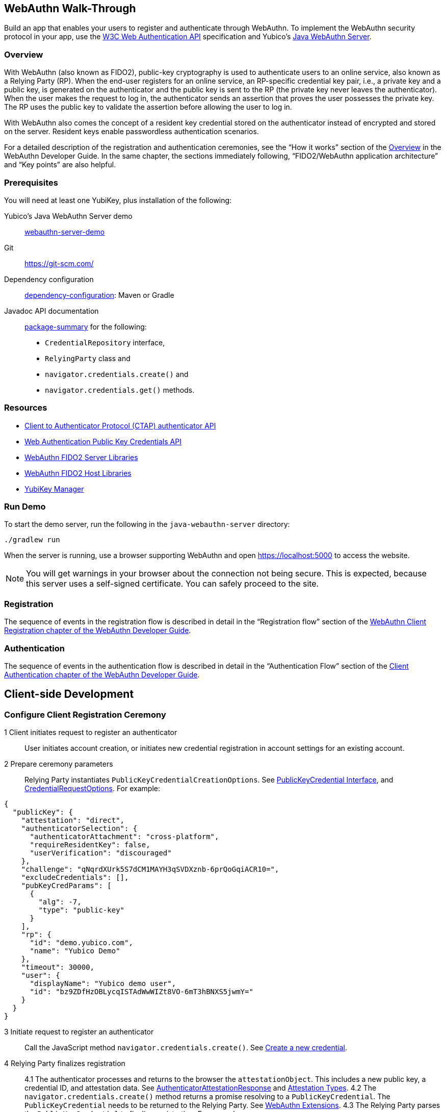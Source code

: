 == WebAuthn Walk-Through
Build an app that enables your users to register and authenticate through WebAuthn. To implement the WebAuthn security protocol in your app, use the link:https://www.w3.org/TR/webauthn/[W3C Web Authentication API] specification and Yubico’s link:https://github.com/Yubico/java-webauthn-server/tree/master/webauthn-server-demo[Java WebAuthn Server].

=== Overview
With WebAuthn (also known as FIDO2), public-key cryptography is used to authenticate users to an online service, also known as a Relying Party (RP). When the end-user registers for an online service, an RP-specific credential key pair, i.e., a private key and a public key, is generated on the authenticator and the public key is sent to the RP (the private key never leaves the authenticator). When the user makes the request to log in, the authenticator sends an assertion that proves the user possesses the private key. The RP uses the public key to validate the assertion before allowing the user to log in.

With WebAuthn also comes the concept of a resident key credential stored on the authenticator instead of encrypted and stored on the server. Resident keys enable passwordless authentication scenarios.

For a detailed description of the registration and authentication ceremonies, see the “How it works” section of the link:WebAuthn_Developer_Guide/Overview.adoc[Overview] in the WebAuthn Developer Guide. In the same chapter, the sections immediately following, “FIDO2/WebAuthn application architecture” and “Key points” are also helpful.


=== Prerequisites
You will need at least one YubiKey, plus installation of the following:

Yubico’s Java WebAuthn Server demo:: link:https://github.com/Yubico/java-webauthn-server/tree/master/webauthn-server-demo[webauthn-server-demo]
Git:: link:https://git-scm.com/[https://git-scm.com/]
Dependency configuration:: link:https://github.com/Yubico/java-webauthn-server#dependency-configuration[dependency-configuration]: Maven or Gradle
Javadoc API documentation:: link:https://github.com/Yubico/java-webauthn-server/JavaDoc/webauthn-server-core/latest/com/yubico/webauthn/package-summary.html[package-summary] for the following:

    * ``CredentialRepository`` interface,
    * ``RelyingParty`` class and
    * ``navigator.credentials.create()`` and
    * ``navigator.credentials.get()`` methods.


=== Resources

* link:https://fidoalliance.org/specs/fido-v2.0-id-20180227/fido-client-to-authenticator-protocol-v2.0-id-20180227.html#authenticator-api[Client to Authenticator Protocol (CTAP) authenticator API]
* link:https://www.w3.org/TR/webauthn/[Web Authentication Public Key Credentials API]
* link:../Software_Projects/WebAuthn-FIDO2/WebAuthn-FIDO2_Server_Libraries/[WebAuthn FIDO2 Server Libraries]
* link:../Software_Projects/WebAuthn-FIDO2/WebAuthn-FIDO2_Host_Libraries/[WebAuthn FIDO2 Host Libraries]
* link:https://www.yubico.com/products/services-software/download/yubikey-manager/[YubiKey Manager]


=== Run Demo
To start the demo server, run the following in the ``java-webauthn-server`` directory:
....
./gradlew run
....
When the server is running, use a browser supporting WebAuthn and open https://localhost:5000 to access the website.

[NOTE]
======
You will get warnings in your browser about the connection not being secure. This is expected, because this server uses a self-signed certificate. You can safely proceed to the site.
======


=== Registration
The sequence of events in the registration flow is described in detail in the “Registration flow” section of the link:WebAuthn_Developer_Guide/WebAuthn_Client_Registration.adoc[WebAuthn Client Registration chapter of the WebAuthn Developer Guide].


=== Authentication
The sequence of events in the authentication flow is described in detail in the “Authentication Flow” section of the link:/WebAuthn_Developer_Guide/WebAuthn_Client_Authentication.adoc[Client Authentication chapter of the WebAuthn Developer Guide].


== Client-side Development

=== Configure Client Registration Ceremony

1 Client initiates request to register an authenticator::
  User initiates account creation, or initiates new credential registration in account settings for an existing account.

2 Prepare ceremony parameters::
  Relying Party instantiates ``PublicKeyCredentialCreationOptions``.  See link:https://www.w3.org/TR/webauthn/#iface-pkcredential[PublicKeyCredential Interface], and link:https://www.w3.org/TR/webauthn/#credentialrequestoptions-extension[CredentialRequestOptions]. For example:

....
{
  "publicKey": {
    "attestation": "direct",
    "authenticatorSelection": {
      "authenticatorAttachment": "cross-platform",
      "requireResidentKey": false,
      "userVerification": "discouraged"
    },
    "challenge": "qNqrdXUrk5S7dCM1MAYH3qSVDXznb-6prQoGqiACR10=",
    "excludeCredentials": [],
    "pubKeyCredParams": [
      {
        "alg": -7,
        "type": "public-key"
      }
    ],
    "rp": {
      "id": "demo.yubico.com",
      "name": "Yubico Demo"
    },
    "timeout": 30000,
    "user": {
      "displayName": "Yubico demo user",
      "id": "bz9ZDfHzOBLycqISTAdWwWIZt8VO-6mT3hBNXS5jwmY="
    }
  }
}
....

3 Initiate request to register an authenticator:: Call the JavaScript method ``navigator.credentials.create()``. See link:https://www.w3.org/TR/webauthn/#createCredential[Create a new credential].

4 Relying Party finalizes registration::

4.1 The authenticator processes and returns to the browser the ``attestationObject``. This includes a new public key, a credential ID, and attestation data. See link:https://www.w3.org/TR/webauthn/#iface-authenticatorattestationresponse[AuthenticatorAttestationResponse] and link:https://www.w3.org/TR/webauthn/#sctn-attestation-types[Attestation Types].
4.2 The ``navigator.credentials.create()`` method returns a promise resolving to a ``PublicKeyCredential``. The ``PublicKeyCredential`` needs to be returned to the Relying Party. See link:https://www.w3.org/TR/webauthn/#extensions[WebAuthn Extensions].
4.3 The Relying Party parses the ``PublicKeyCredential`` to finalize registration. For example:

....
{
  "id": "X9FrwMfmzj...",
  "response": {
    "attestationObject": "o2NmbXRoZmlk...",
    "clientDataJSON": "eyJjaGFsbGVuZ..."
  },
  "clientExtensionResults": {}
}
....

4.4 The Relying Party server stores the parsed credential ID, credential public key, and signature counter in the database.
4.5 The Relying Party **should** also provide an option to set a nickname for the newly registered credential.
4.6 The Relying Party **may** also store the ``attestationObject`` for future reference.


=== Configure Client Authentication Ceremony

1 Client initiates request to Relying Party:: Request to authenticate on behalf of user.

2 Prepare ceremony parameters:: Relying Party returns challenge to client. See link:https://www.w3.org/TR/webauthn/#assertion-options[PublicKeyCredentialRequestOptions Assertion Generation]. For example:

....
{
  "publicKey": {
    "allowCredentials": [
      {
        "id": "X9FrwMfmzj...",
        "type": "public-key"
      }
    ],
    "challenge": "kYhXBWX0HO5GstIS02yPJVhiZ0jZLH7PpC4tzJI-ZcA=",
    "rpId": "demo.yubico.com",
    "timeout": 30000,
    "userVerification": "discouraged"
  }
}
....

3 Initiate request to authenticate with an authenticator:: Call the JavaScript method ``navigator.credentials.get()``. Browser in turn calls ``authenticatorGetAssertion``. See link:https://www.w3.org/TR/webauthn/#getAssertion[Use Existing Credential] and link:https://www.w3.org/TR/webauthn/#op-get-assertion[``authenticatorGetAssertion`` operation].

4 Relying Party finalizes authentication::

4.1 Authenticator matches credential with Relying Party ID and returns ``authenticatorData`` and assertion signature to browser. Browser resolves the promise to a ``PublicKeyCredential``. See link:https://www.w3.org/TR/webauthn/#iface-pkcredential[PublicKeyCredential interface].
4.2 Relying Party parses ``PublicKeyCredential`` and finalizes authentication. For example:

....
{
  "id": "X9FrwMfmzj...",
  "response": {
    "authenticatorData": "xGzvgq0bVGR3WR0Aiwh1nsPm0uy085R0v-ppaZJdA7cBAAAACA",
    "clientDataJSON": "eyJjaGFsbG...",
    "signature": "MEUCIQDNrG..."
  },
  "clientExtensionResults": {}
}
....

    Learn more: link:../WebAuthn_Developer_Guide/WebAuthn_Client_Authentication.adoc[WebAuthn Client Authentication chapter of the WebAuthn Developer Guide].


== Server-side Development


=== Configure Server-side Registration Ceremony

1 Implement the ``CredentialRepository`` interface:: Look at the link:https://github.com/Yubico/java-webauthn-server/JavaDoc/webauthn-server-core/latest/com/yubico/webauthn/CredentialRepository.adoc[JavaDoc for ``CredentialRepository``] and implement access logic for your database. Use the example link:https://github.com/Yubico/java-webauthn-server/JavaDoc/webauthn-server-core/latest/com/yubico/webauthn/CredentialRepository.html[InMemoryRegistrationStorage] as a reference.

2 Instantiate the library via the ``RelyingParty`` class:: and pass your ``CredentialRepository`` implementation as the argument to ``.credentialRepository()``. For example:

....
RelyingPartyIdentity rpIdentity = RelyingPartyIdentity.builder()
    .id("example.com")
    .name("Example Application")
    .build();

RelyingParty rp = RelyingParty.builder()
    .identity(rpIdentity)
    .credentialRepository(new MyCredentialRepository())
    .build();
....

3 App initiates registration ceremony::
3.1 Construct a ``StartRegistrationOptions`` instance using its ``.builder()``.
3.2 Pass data to RP using ``startRegistration`` method, which returns ``PublicKeyCredentialCreationOptions``.
3.3 Store the ``PublicKeyCredentialCreationOptions`` temporarily as a pending request.

4 Finish registration::
4.1 Construct ``PublicKeyCredential`` from the JSON response using link:https://github.com/Yubico/java-webauthn-server/JavaDoc/webauthn-server-core/latest/com/yubico/webauthn/data/PublicKeyCredential.html#parseRegistrationResponseJson(java.lang.String)[``PublicKeyCredential.parseRegistrationResponseJson()].
4.2 Retrieve and remove the ``PublicKeyCredentialCreationOptions`` from pending requests.
4.3 Call ``RelyingParty.finishRegistration()`` and pass as arguments this ``PublicKeyCredential`` and the ``PublicKeyCredentialCreationOptions`` returned in the previous step.

5 Set up for use;;
5.1 Use ``RegistrationResult`` to update databases.
5.2 Store ``keyId`` and ``publicKeyCose`` for use by ``CredentialRepository``.

6 Attestation::
6.1 Store raw attestation object as part of credential. For example:

....
storeCredential("alice", result.getKeyId(),
result.getPublicKeyCose());
....

6.2 Use link:https://github.com/Yubico/java-webauthn-server/JavaDoc/webauthn-server-core/latest/com/yubico/webauthn/RegistrationResult.html#isAttestationTrusted()[``isAattestationTrusted()], link:https://github.com/Yubico/java-webauthn-server/JavaDoc/webauthn-server-core/latest/com/yubico/webauthn/RegistrationResult.html#getAttestationType()[``getAttestationType()``] and link:https://github.com/Yubico/java-webauthn-server/JavaDoc/webauthn-server-core/latest/com/yubico/webauthn/RegistrationResult.html#getAttestationMetadata()[``getaAttestationMetadata()``] accessors to inspect attestation data and take action as dictated by your attestation policy fields.


=== Configure Server-side Authentication Ceremony

1 Initiate Authentication::
1.1 Call: RelyingParty startAssertion method returns ``AssertionRequest`` and ``PublicKeyCredentialRequestOptions``.
1.2 Serialize ``PublicKeyCredentialRequestOptions`` to JSON and pass to ``navigator.credentials.get()`` method. For example:

....
AssertionRequest request = rp.startAssertion(StartAssertionOptions.builder()
    .username(Optional.of("alice"))
    .build());
String json = jsonMapper.writeValueAsString(request);
return json;
....

1.3 Store the ``AssertionRequest`` temporarily as a pending request.

2 Finish Authentication::
2.1 Construct ``PublicKeyCredential`` from client response using link:https://github.com/Yubico/java-webauthn-server/JavaDoc/webauthn-server-core/latest/com/yubico/webauthn/data/PublicKeyCredential.html#parseAssertionResponseJson(java.lang.String)[``PublicKeyCredential.parseAssertionResponseJson()``]
2.2 Retrieve and remove the ``AssertionRequest`` from pending requests.
2.3 Wrap in ``FinishAssertionOptions``, with ``AssertionRequest``.
2.4 Pass to RP using the ``finishAssertion`` method, which returns ``AssertionResult``. For example:

....
String responseJson = /* ... */;

PublicKeyCredential<AuthenticatorAssertionResponse,
ClientAssertionExtensionOutputs> pkc =
PublicKeyCredential.parseAssertionResponseJson(responseJson);

try {
    AssertionResult result =
rp.finishAssertion(FinishAssertionOptions.builder()
        .request(request)
        .response(pkc)
        .build());

    if (result.isSuccess()) {
        return result.getUsername();
    }
} catch (AssertionFailedException e) { /* ... */ }
throw new RuntimeException("Authentication failed");
....

3 Post Authentication::
3.1 Initiate user session, using ``username`` and/or ``userHandle``.
3.2 Update stored signature count to link:https://github.com/Yubico/java-webauthn-server/JavaDoc/webauthn-server-core/latest/com/yubico/webauthn/AssertionResult.html#getSignatureCount()[]``signatureCount``] value in ``AssertionResult``.
3.3 Inspect warnings, if any.


== Test your App
Go through Yubico’s link:WebAuthn_Developer_Guide/Integration_Review_Standard_FIDO.adoc[integration review standard], if applicable.
Review the WebAuthn/FIDO2 link:WebAuthn_Developer_Guide/WebAuthn_Readiness_Checklist.adoc[Readiness Checklist].
